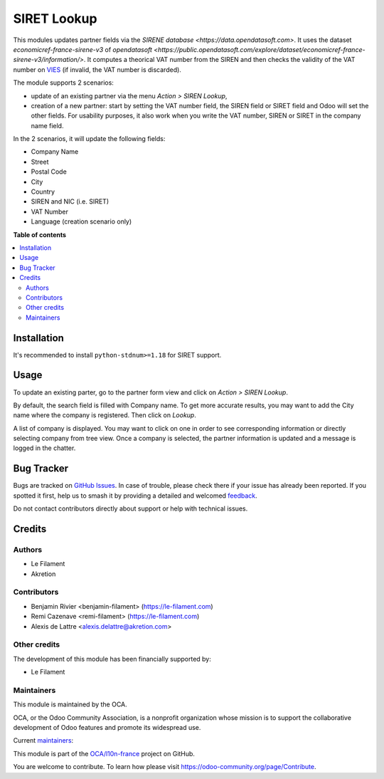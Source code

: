 ============
SIRET Lookup
============

.. 
   !!!!!!!!!!!!!!!!!!!!!!!!!!!!!!!!!!!!!!!!!!!!!!!!!!!!
   !! This file is generated by oca-gen-addon-readme !!
   !! changes will be overwritten.                   !!
   !!!!!!!!!!!!!!!!!!!!!!!!!!!!!!!!!!!!!!!!!!!!!!!!!!!!
   !! source digest: sha256:70c4e94fae284e28a826b5355bb04f508aa26456a237485ffd5ff870dfa25832
   !!!!!!!!!!!!!!!!!!!!!!!!!!!!!!!!!!!!!!!!!!!!!!!!!!!!

.. |badge1| image:: https://img.shields.io/badge/maturity-Beta-yellow.png
    :target: https://odoo-community.org/page/development-status
    :alt: Beta
.. |badge2| image:: https://img.shields.io/badge/licence-AGPL--3-blue.png
    :target: http://www.gnu.org/licenses/agpl-3.0-standalone.html
    :alt: License: AGPL-3
.. |badge3| image:: https://img.shields.io/badge/github-OCA%2Fl10n--france-lightgray.png?logo=github
    :target: https://github.com/OCA/l10n-france/tree/16.0/l10n_fr_siret_lookup
    :alt: OCA/l10n-france
.. |badge4| image:: https://img.shields.io/badge/weblate-Translate%20me-F47D42.png
    :target: https://translation.odoo-community.org/projects/l10n-france-16-0/l10n-france-16-0-l10n_fr_siret_lookup
    :alt: Translate me on Weblate
.. |badge5| image:: https://img.shields.io/badge/runboat-Try%20me-875A7B.png
    :target: https://runboat.odoo-community.org/builds?repo=OCA/l10n-france&target_branch=16.0
    :alt: Try me on Runboat

|badge1| |badge2| |badge3| |badge4| |badge5|

This modules updates partner fields via the `SIRENE database <https://data.opendatasoft.com>`. It uses the dataset *economicref-france-sirene-v3* of `opendatasoft <https://public.opendatasoft.com/explore/dataset/economicref-france-sirene-v3/information/>`. It computes a theorical VAT number from the SIREN and then checks the validity of the VAT number on `VIES <https://ec.europa.eu/taxation_customs/vies/>`_ (if invalid, the VAT number is discarded).

The module supports 2 scenarios:

* update of an existing partner via the menu *Action > SIREN Lookup*,
* creation of a new partner: start by setting the VAT number field, the SIREN field or SIRET field and Odoo will set the other fields. For usability purposes, it also work when you write the VAT number, SIREN or SIRET in the company name field.

In the 2 scenarios, it will update the following fields:

* Company Name
* Street
* Postal Code
* City
* Country
* SIREN and NIC (i.e. SIRET)
* VAT Number
* Language (creation scenario only)

**Table of contents**

.. contents::
   :local:

Installation
============

It's recommended to install ``python-stdnum>=1.18`` for SIRET support.

Usage
=====

To update an existing parter, go to the partner form view and click on *Action > SIREN Lookup*.

By default, the search field is filled with Company name. To get more accurate results, you may want to add the City name where the company is registered. Then click on *Lookup*.

A list of company is displayed. You may want to click on one in order to see corresponding information or directly selecting company from tree view. Once a company is selected, the partner information is updated and a message is logged in the chatter.

Bug Tracker
===========

Bugs are tracked on `GitHub Issues <https://github.com/OCA/l10n-france/issues>`_.
In case of trouble, please check there if your issue has already been reported.
If you spotted it first, help us to smash it by providing a detailed and welcomed
`feedback <https://github.com/OCA/l10n-france/issues/new?body=module:%20l10n_fr_siret_lookup%0Aversion:%2016.0%0A%0A**Steps%20to%20reproduce**%0A-%20...%0A%0A**Current%20behavior**%0A%0A**Expected%20behavior**>`_.

Do not contact contributors directly about support or help with technical issues.

Credits
=======

Authors
~~~~~~~

* Le Filament
* Akretion

Contributors
~~~~~~~~~~~~

* Benjamin Rivier <benjamin-filament> (https://le-filament.com)
* Remi Cazenave <remi-filament> (https://le-filament.com)
* Alexis de Lattre <alexis.delattre@akretion.com>

Other credits
~~~~~~~~~~~~~

The development of this module has been financially supported by:

* Le Filament

Maintainers
~~~~~~~~~~~

This module is maintained by the OCA.

.. image:: https://odoo-community.org/logo.png
   :alt: Odoo Community Association
   :target: https://odoo-community.org

OCA, or the Odoo Community Association, is a nonprofit organization whose
mission is to support the collaborative development of Odoo features and
promote its widespread use.

.. |maintainer-remi-filament| image:: https://github.com/remi-filament.png?size=40px
    :target: https://github.com/remi-filament
    :alt: remi-filament
.. |maintainer-alexis-via| image:: https://github.com/alexis-via.png?size=40px
    :target: https://github.com/alexis-via
    :alt: alexis-via

Current `maintainers <https://odoo-community.org/page/maintainer-role>`__:

|maintainer-remi-filament| |maintainer-alexis-via| 

This module is part of the `OCA/l10n-france <https://github.com/OCA/l10n-france/tree/16.0/l10n_fr_siret_lookup>`_ project on GitHub.

You are welcome to contribute. To learn how please visit https://odoo-community.org/page/Contribute.
